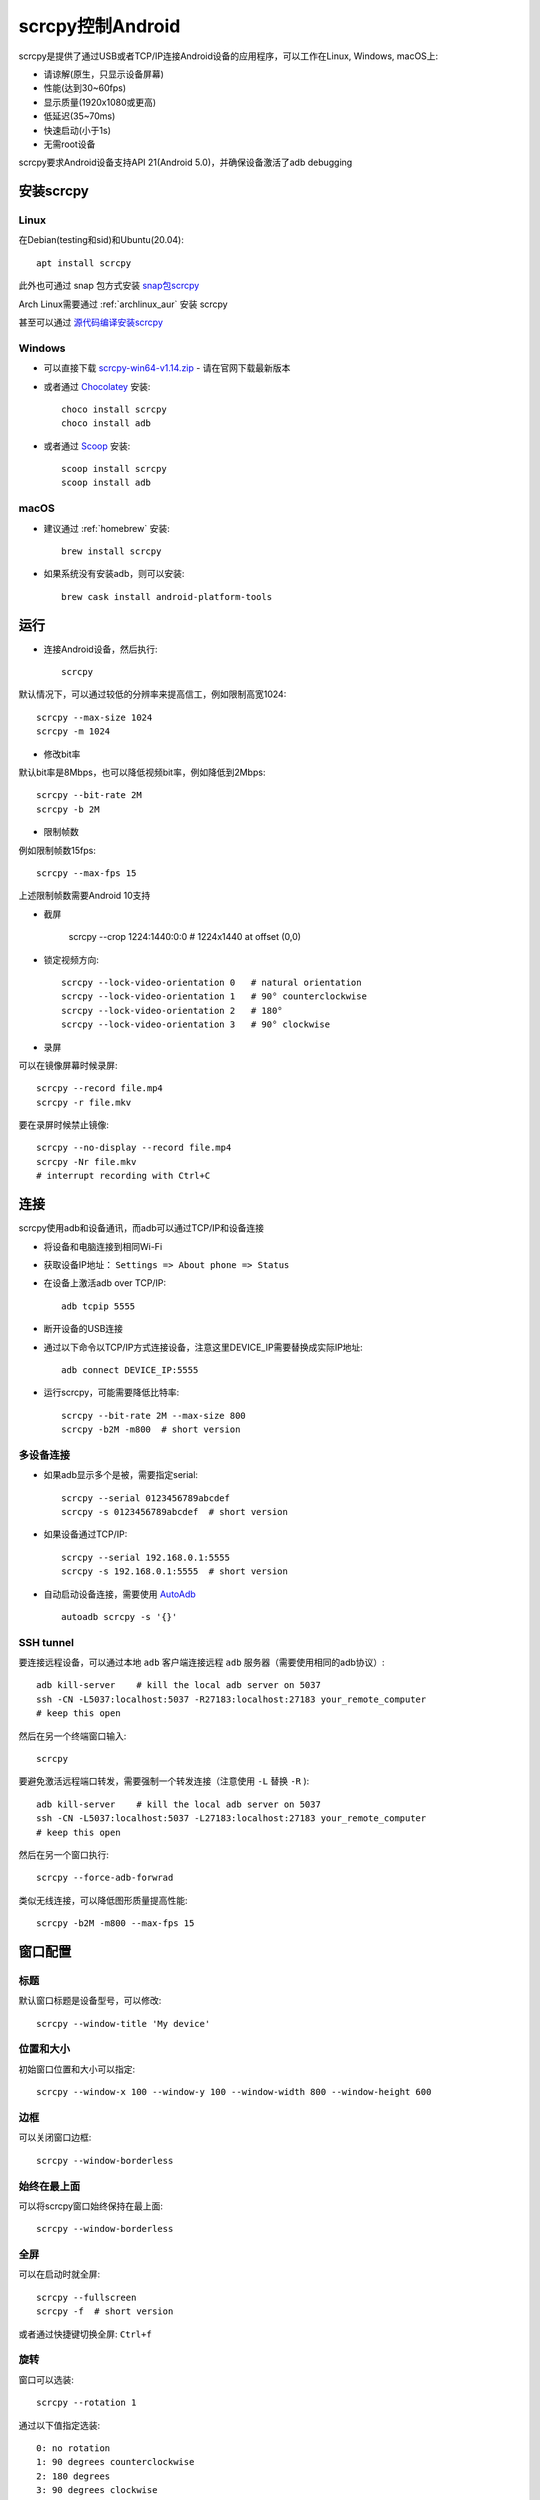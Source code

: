 .. _scrcpy:

====================
scrcpy控制Android
====================

scrcpy是提供了通过USB或者TCP/IP连接Android设备的应用程序，可以工作在Linux, Windows, macOS上:

- 请谅解(原生，只显示设备屏幕)
- 性能(达到30~60fps)
- 显示质量(1920x1080或更高)
- 低延迟(35~70ms)
- 快速启动(小于1s)
- 无需root设备

scrcpy要求Android设备支持API 21(Android 5.0)，并确保设备激活了adb debugging

.. figure:: ../../_static/android/hack/scrcpy.jpg
   :scale: 60

安装scrcpy
=============

Linux
--------

在Debian(testing和sid)和Ubuntu(20.04)::

   apt install scrcpy

此外也可通过 snap 包方式安装 `snap包scrcpy <https://snapstats.org/snaps/scrcpy>`_

Arch Linux需要通过 :ref:`archlinux_aur` 安装 scrcpy

甚至可以通过 `源代码编译安装scrcpy <https://github.com/Genymobile/scrcpy/blob/master/BUILD.md>`_

Windows
----------

- 可以直接下载 `scrcpy-win64-v1.14.zip <https://github.com/Genymobile/scrcpy/releases/download/v1.14/scrcpy-win64-v1.14.zip>`_ - 请在官网下载最新版本

- 或者通过 `Chocolatey <https://chocolatey.org/>`_ 安装::

   choco install scrcpy
   choco install adb

- 或者通过 `Scoop <https://scoop.sh/>`_ 安装::

   scoop install scrcpy
   scoop install adb

macOS
--------

- 建议通过 :ref:`homebrew` 安装::

   brew install scrcpy

- 如果系统没有安装adb，则可以安装::

   brew cask install android-platform-tools

运行
======

- 连接Android设备，然后执行::

   scrcpy

默认情况下，可以通过较低的分辨率来提高信工，例如限制高宽1024::

   scrcpy --max-size 1024
   scrcpy -m 1024

- 修改bit率

默认bit率是8Mbps，也可以降低视频bit率，例如降低到2Mbps::

   scrcpy --bit-rate 2M
   scrcpy -b 2M

- 限制帧数

例如限制帧数15fps::

   scrcpy --max-fps 15

上述限制帧数需要Android 10支持

- 截屏

   scrcpy --crop 1224:1440:0:0   # 1224x1440 at offset (0,0)

- 锁定视频方向::

   scrcpy --lock-video-orientation 0   # natural orientation
   scrcpy --lock-video-orientation 1   # 90° counterclockwise
   scrcpy --lock-video-orientation 2   # 180°
   scrcpy --lock-video-orientation 3   # 90° clockwise

- 录屏

可以在镜像屏幕时候录屏::

   scrcpy --record file.mp4
   scrcpy -r file.mkv

要在录屏时候禁止镜像::

   scrcpy --no-display --record file.mp4
   scrcpy -Nr file.mkv
   # interrupt recording with Ctrl+C

连接
=====

scrcpy使用adb和设备通讯，而adb可以通过TCP/IP和设备连接

- 将设备和电脑连接到相同Wi-Fi
- 获取设备IP地址： ``Settings => About phone => Status``
- 在设备上激活adb over TCP/IP::

   adb tcpip 5555

- 断开设备的USB连接

- 通过以下命令以TCP/IP方式连接设备，注意这里DEVICE_IP需要替换成实际IP地址::

   adb connect DEVICE_IP:5555

- 运行scrcpy，可能需要降低比特率::

   scrcpy --bit-rate 2M --max-size 800
   scrcpy -b2M -m800  # short version

多设备连接
------------

- 如果adb显示多个是被，需要指定serial::

   scrcpy --serial 0123456789abcdef
   scrcpy -s 0123456789abcdef  # short version

- 如果设备通过TCP/IP::

   scrcpy --serial 192.168.0.1:5555
   scrcpy -s 192.168.0.1:5555  # short version

- 自动启动设备连接，需要使用 `AutoAdb <https://github.com/rom1v/autoadb>`_ ::

   autoadb scrcpy -s '{}'

SSH tunnel
-------------

要连接远程设备，可以通过本地 ``adb`` 客户端连接远程 ``adb`` 服务器（需要使用相同的adb协议）::

   adb kill-server    # kill the local adb server on 5037
   ssh -CN -L5037:localhost:5037 -R27183:localhost:27183 your_remote_computer
   # keep this open

然后在另一个终端窗口输入::

   scrcpy

要避免激活远程端口转发，需要强制一个转发连接（注意使用 ``-L`` 替换 ``-R`` )::

   adb kill-server    # kill the local adb server on 5037
   ssh -CN -L5037:localhost:5037 -L27183:localhost:27183 your_remote_computer
   # keep this open

然后在另一个窗口执行::

   scrcpy --force-adb-forwrad

类似无线连接，可以降低图形质量提高性能::

   scrcpy -b2M -m800 --max-fps 15

窗口配置
==========

标题
-----

默认窗口标题是设备型号，可以修改::

   scrcpy --window-title 'My device'

位置和大小
-----------

初始窗口位置和大小可以指定::

   scrcpy --window-x 100 --window-y 100 --window-width 800 --window-height 600

边框
-------

可以关闭窗口边框::

   scrcpy --window-borderless

始终在最上面
--------------

可以将scrcpy窗口始终保持在最上面::

   scrcpy --window-borderless

全屏
-------

可以在启动时就全屏::

   scrcpy --fullscreen
   scrcpy -f  # short version

或者通过快捷键切换全屏: ``Ctrl+f``

旋转
-------

窗口可以选装::

   scrcpy --rotation 1

通过以下值指定选装::

   0: no rotation
   1: 90 degrees counterclockwise
   2: 180 degrees
   3: 90 degrees clockwise

可以通过 ``Ctrl + ←`` (左方向键) 和 ``Ctrl + →`` (右方向键)

只读
-------

可以禁止控制，即不通过键盘鼠标操作::

   scrcpy --no-control
   scrcpy -n

显示
-------

如果有多个显示器，可以指定显示屏幕::

   scrcpy --display 1

以下命令可以显示屏幕id::

   adb shell dumpsys display   # search "mDisplayId=" in the output

保持唤醒
-----------

防止设备进入睡眠::

   scrcpy --stay-awake
   scrcpy -w

关闭屏幕
-----------

可以在镜像屏幕时关闭设备屏幕::

   scrcpy --turn-screen-off
   scrcpy -S

或者通过 ``Ctrl + o`` 关闭。

也可以恢复屏幕 ``Ctrl + Shift + o``

通常结合避免设备睡眠::

   scrcpy --turn-screen-off --stay-awake
   scrcpy -Sw

绘制过期帧
-------------

默认情况，为了降低延迟，scrcpy总是只绘制最后解码的帧，并丢弃之前的帧。为了强制绘制所有帧（会导致明显的延迟），则使用::

   scrcpy --render-expired-frames

显示触摸
----------

为了演示，通常显示物理触摸（在物理设备上操作）非常有用，这是Android提供的开发者选项::

   scrcpy --show-touches
   scrcpy -t

注意，这个只显示物理接触（即手指在设备上操作）。

输入控制
-------------

- 旋转设备屏幕： 按下 ``Ctrl + r`` 旋转

- 复制粘贴::

   Ctrl+c copies the device clipboard to the computer clipboard;
   Ctrl+Shift+v copies the computer clipboard to the device clipboard (and pastes if the device runs Android >= 7);
   Ctrl+v pastes the computer clipboard as a sequence of text events (but breaks non-ASCII characters).

文字输入
-----------

有两种输入文字的事件：

- key events, signaling that a key is pressed or released;
- text events, signaling that a text has been entered.

文件投递
===========

安装APK
----------

要安装APK，只需要将APK文件拖放到scrcpy窗口就可以。没有视觉反馈，只是在控制台打印日志。

推送文件到设备
-----------------

要将文件传输到 ``/sdcard/`` 目录，只需要将非APK文件拖放到scrcpy窗口。

音频转发
--------------

scrcpy不支持音频转发，需要使用 `USBaudio <https://github.com/rom1v/usbaudio>`_ （只支持Linux）。

参考
======

- `scrcpy官方github <https://github.com/Genymobile/scrcpy>`_
